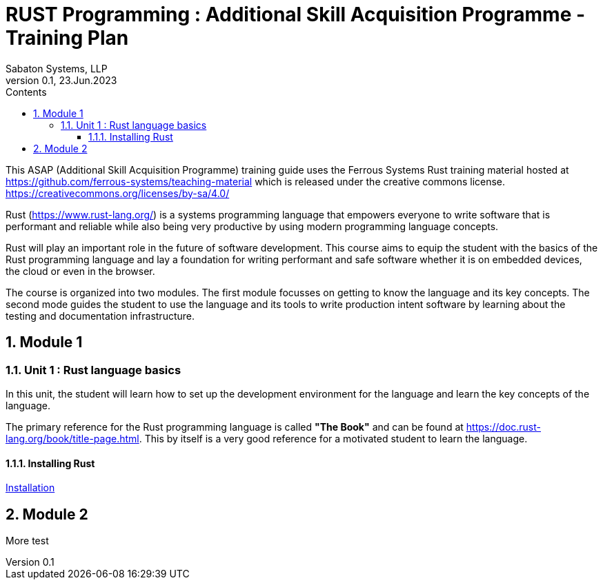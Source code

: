 = RUST Programming : Additional Skill Acquisition Programme - Training Plan
Sabaton Systems, LLP                                     
Version 0.1, 23.Jun.2023   
:doctype: book                                          
:sectnums:                                                          
:toc:                                                               
:toclevels: 4                                                       
:toc-title: Contents       
:chapter-label:                                        
                                                                    
:description: Training plan for Rust programming language                             
:keywords: rust programming                                                 
:imagesdir: ./img                                                   

This ASAP (Additional Skill Acquisition Programme) training guide uses the Ferrous Systems Rust training
material hosted at https://github.com/ferrous-systems/teaching-material which is released under the creative commons license. 
https://creativecommons.org/licenses/by-sa/4.0/

Rust (https://www.rust-lang.org/) is a systems programming language
that empowers everyone to write software that is performant and reliable
while also being very productive by using modern programming language concepts.

Rust will play an important role in the future of software development.  This course aims to
equip the student with the basics of the Rust programming language and lay a foundation
for writing performant and safe software whether it is on embedded devices, the cloud or even in the browser.

The course is organized into two modules. The first module focusses on getting to know 
the language and its key concepts. The second mode guides the student to use the language and its tools
to write production intent software by learning about the testing and documentation infrastructure.

== Module 1

=== Unit 1 : Rust language basics

In this unit, the student will learn how to set up the development environment for the language
and learn the key concepts of the language.

The primary reference for the Rust programming language is called *"The Book"* and can be found at https://doc.rust-lang.org/book/title-page.html. 
This by itself is a very good reference for a motivated student to learn the language. 

==== Installing Rust

link:./installation.html[Installation]

== Module 2





More test
